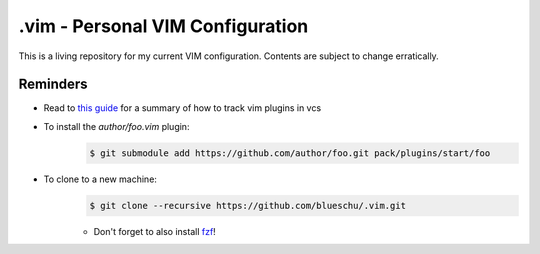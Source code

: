 .vim - Personal VIM Configuration
=================================

This is a living repository for my current VIM configuration. Contents are subject to change erratically.

Reminders
---------

- Read to `this guide`_ for a summary of how to track vim plugins in vcs
- To install the `author/foo.vim` plugin:
    .. code-block:: shell
        
        $ git submodule add https://github.com/author/foo.git pack/plugins/start/foo
- To clone to a new machine:
    .. code-block:: shell
        
       $ git clone --recursive https://github.com/blueschu/.vim.git
    
    - Don't forget to also install `fzf`_!

.. _This guide: https://gist.github.com/manasthakur/d4dc9a610884c60d944a4dd97f0b3560
.. _fzf: https://github.com/junegunn/fzf
